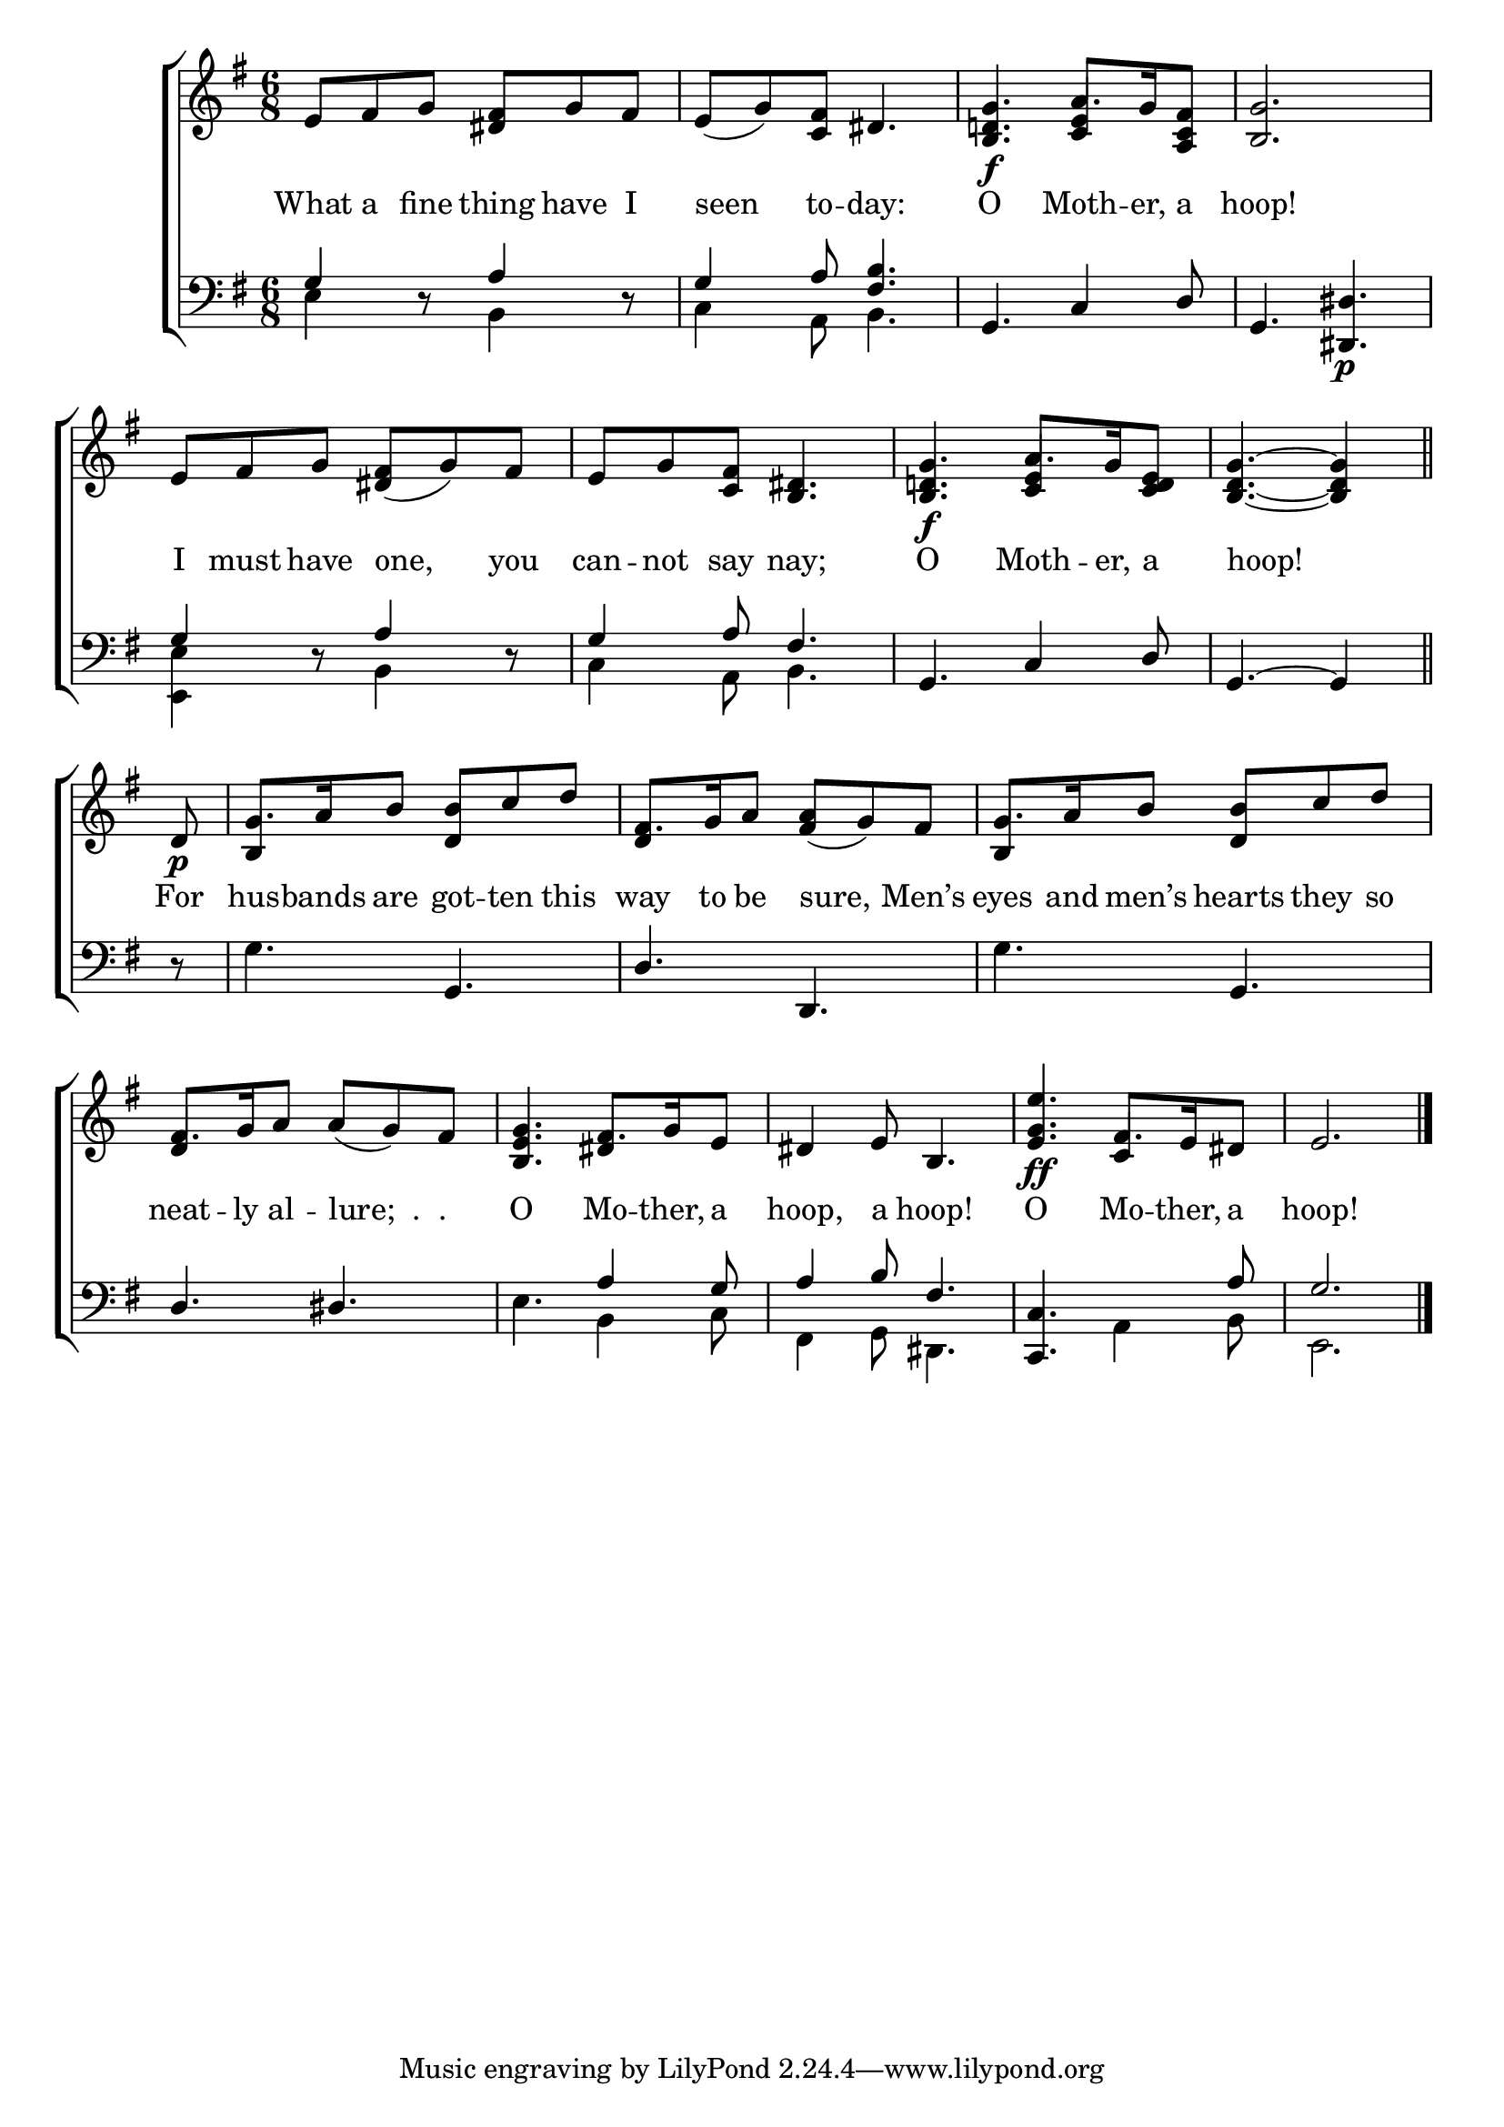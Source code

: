 \version "2.24"
\language "english"

global = {
  \time 6/8
  \key g \major
}

mBreak = { \break }

\score {

  \new ChoirStaff {
    <<
      \new Staff = "up"  {
        <<
          \global
          \new 	Voice = "one" 	\fixed c' {
            %\voiceOne
            e8 fs g <ds fs> g fs | e( g) <c fs> ds4. | <b, d! g>4.\f a8. g16 <a, c fs>8 |  <b, g>2. | \mBreak
            e8 fs g <ds fs>( g) fs | e g <c fs> <b, ds>4. | <b, d! g>4.\f a8. g16 <c d e>8 | \partial 8*5 <b, d g>4.~4 \bar "||" | \mBreak
            \partial 8 d8\p | g8. a16 b8 <d b> c' d' | fs8. g16 a8 <fs a>( g) fs | g8. a16 b8 <d b> c' d' | \mBreak
            fs8. g16 a8 a( g) fs | <b, e g>4. fs8. g16 e8 | ds4 e8 b,4. | <e g e'>4.\ff fs8. e16 ds8 | \partial 2. e2. | \fine
          }	% end voice one
          \new Voice  \fixed c' {
            \voiceTwo
            \stemUp s2.*2 | s4. <c e>4 s8 | s2. |
            s2.*2 | s4. <c e>4 s8 | s4. s4 |
            s8 | b,4 s2 | d4 s2 | b,4 s2 |
            d4 s2 | s4. ds4 s8 | s2. | s4. c4 s8 | 
          } % end voice two
        >>
      } % end staff up

      \new Lyrics \lyricsto "one" {	% verse one
        What a fine thing have I | seen to -- day: | O Moth -- er, a | hoop! |
        I must have one, you | can -- not say nay; | O Moth -- er, a | hoop! |
        For | hus -- bands are got -- ten this | way to be sure, Men’s | eyes and men’s hearts they so |
        neat -- ly al -- "lure;  .  ." _ | O Mo -- ther, a hoop, a hoop! | O Mo -- ther, a | hoop! |
      }	% end lyrics verse one

      \new   Staff = "down" {
        <<
          \clef bass
          \global
          \new Voice {
            \voiceThree
            g4 d8\rest a4 d8\rest | g4 a8 <fs b>4. | g,4. c4 d8 | g,4. <ds, ds>\p |
            g4 d8\rest a4 d8\rest | g4 a8 fs4. | g,4. c4 d8 | g,4.~4 |
            d8\rest | s4. g,4. | d d, | s4. g, | 
            d4. ds | s4. a4 g8 | a4 b8 fs4. | <c, c>4. s4 a8 | g2. | \fine
          } % end voice three

          \new 	Voice {
            \voiceFour
            e4 s8 b,4 s8 | c4 a,8 b,4. | s2.*2 |
            <e, e>4 s8 b,4 s8 | c4 a,8 b,4. | s2. | s4. s4 |
            s8 | g4. s | s2. | g4. s4. |
            s2. | e4. b,4 c8 | fs,4 g,8 ds,4. | s4. a,4 b,8 | e,2. |
          }	% end voice four

        >>
      } % end staff down
    >>
  } % end choir staff

  \layout{
    \context{
      \Score {
        \omit  BarNumber
      }%end score
    }%end context
  }%end layout

  \midi{}

}%end score